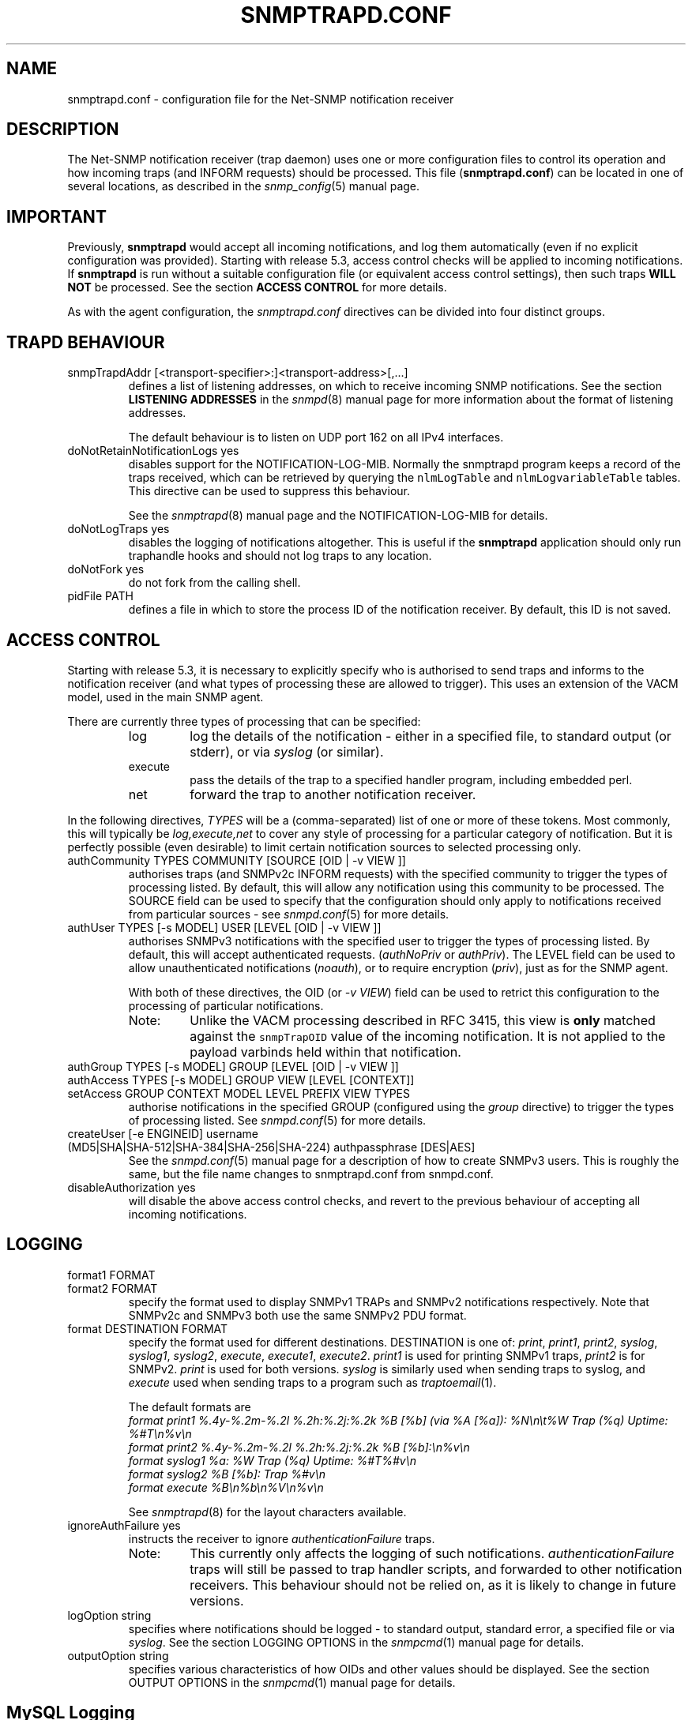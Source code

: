 .TH SNMPTRAPD.CONF 5 "13 Mar 2014" V5.9.4.pre2 "Net-SNMP"
.SH NAME
snmptrapd.conf - configuration file for the Net-SNMP notification receiver
.SH DESCRIPTION
The Net-SNMP notification receiver (trap daemon) uses one or more
configuration files to control its operation and how incoming traps
(and INFORM requests) should be processed.
This file (\fBsnmptrapd.conf\fR) can be located in
one of several locations, as described in the
.IR snmp_config (5)
manual page.
.SH IMPORTANT
Previously,
.B snmptrapd
would accept all incoming notifications, and log them automatically
(even if no explicit configuration was provided).
Starting with release 5.3, access control checks will be applied to
incoming notifications. If
.B snmptrapd
is run without a suitable configuration file (or equivalent access
control settings), then such traps \fBWILL NOT\fR
be processed.
See the section \fBACCESS CONTROL\fR for more details.
.PP
As with the agent configuration, the
.I snmptrapd.conf
directives can be divided into four distinct groups.
.SH TRAPD BEHAVIOUR
.IP "snmpTrapdAddr [<transport-specifier>:]<transport-address>[,...]"
defines a list of listening addresses, on which to receive
incoming SNMP notifications.
See the section 
.B LISTENING ADDRESSES
in the
.IR snmpd (8)
manual page for more information about the format of listening
addresses.
.IP
The default behaviour is to
listen on UDP port 162 on all IPv4 interfaces.
.IP "doNotRetainNotificationLogs yes"
disables support for the NOTIFICATION\-LOG\-MIB.
Normally the snmptrapd program keeps a record of the traps
received, which can be retrieved by querying
the \fCnlmLogTable\fR and \fCnlmLogvariableTable\fR tables.  
This directive can be used to suppress this behaviour.
.IP
See the 
.IR snmptrapd (8) 
manual page and the NOTIFICATION\-LOG\-MIB for details.
.IP "doNotLogTraps yes"
disables the logging of notifications altogether.
This is useful if the \fBsnmptrapd\fR application should
only run traphandle hooks and should not log traps to any location.
.IP "doNotFork yes"
do not fork from the calling shell.
.IP "pidFile PATH"
defines a file in which to store the process ID of the
notification receiver.  By default, this ID is not saved.
.SH ACCESS CONTROL
Starting with release 5.3, it is necessary to explicitly specify
who is authorised to send traps and informs to the notification
receiver (and what types of processing these are allowed to trigger).
This uses an extension of the VACM model, used in the main SNMP agent.
.PP
There are currently three types of processing that can be specified:
.RS
.IP "log"
log the details of the notification - either in a specified file,
to standard output (or stderr), or via \fIsyslog\fR (or similar).
.IP "execute"
pass the details of the trap to a specified handler program, including
embedded perl.
.IP "net"
forward the trap to another notification receiver.
.RE
.PP
In the following directives, \fITYPES\fR will be a (comma-separated)
list of one or more of these tokens.  Most commonly, this will
typically be \fIlog,execute,net\fR to cover any style of processing
for a particular category of notification. But it is perfectly
possible (even desirable) to limit certain notification sources to
selected processing only.
.IP "authCommunity   TYPES COMMUNITY  [SOURCE [OID | \-v VIEW ]]"
authorises traps (and SNMPv2c INFORM requests) with the specified
community to trigger the types of processing listed.
By default, this will allow any notification using this community
to be processed.  The SOURCE field can be used to specify that the
configuration should only apply to notifications received from
particular sources - see
.IR snmpd.conf (5)
for more details.
.IP "authUser   TYPES [\-s MODEL] USER  [LEVEL [OID | \-v VIEW ]]"
authorises SNMPv3 notifications with the specified
user to trigger the types of processing listed.
By default, this will accept authenticated requests.
(\fIauthNoPriv\fR or \fIauthPriv\fR). The LEVEL field can
be used to allow unauthenticated notifications (\fInoauth\fR),
or to require encryption (\fIpriv\fR), just as for the SNMP agent.
.IP
With both of these directives, the OID (or \fI\-v VIEW\fR) field
can be used to retrict this configuration to the processing of
particular notifications.
.RS
.IP "Note:"
Unlike the VACM processing described in RFC 3415, this view is
\fBonly\fR matched against the \fCsnmpTrapOID\fR value of the
incoming notification.  It is not applied to the payload varbinds
held within that notification.
.RE
.IP "authGroup  TYPES [\-s MODEL] GROUP  [LEVEL [OID | \-v VIEW ]]"
.IP "authAccess TYPES [\-s MODEL] GROUP VIEW  [LEVEL [CONTEXT]]"
.IP "setAccess GROUP CONTEXT MODEL LEVEL PREFIX VIEW TYPES"
authorise notifications in the specified GROUP
(configured using the \fIgroup\fR directive)
to trigger the types of processing listed.
See
.IR snmpd.conf (5)
for more details.
.IP "createUser [-e  ENGINEID] username (MD5|SHA|SHA-512|SHA-384|SHA-256|SHA-224) authpassphrase [DES|AES]"
See the 
.IR snmpd.conf (5)
manual page for a description of how to create SNMPv3 users.  This
is roughly the same, but the file name changes to snmptrapd.conf from
snmpd.conf.
.IP "disableAuthorization yes"
will disable the above access control checks, and revert to the
previous behaviour of accepting all incoming notifications.
.IP
.\" XXX - Explain why this is a Bad Idea
.\"
.SH LOGGING
.IP "format1 FORMAT"
.IP "format2 FORMAT"
specify the format used to display SNMPv1 TRAPs and SNMPv2
notifications respectively.  Note that SNMPv2c and SNMPv3
both use the same SNMPv2 PDU format.
.IP "format DESTINATION FORMAT"
specify the format used for different destinations.
DESTINATION is one of:
.IR print ", " print1 ", " print2 ", " 
.IR syslog ", " syslog1 ", " syslog2 ", " 
.IR execute ", " execute1 ", " execute2 .
.I print1
is used for printing SNMPv1 traps,
.I print2
is for SNMPv2.
.I print
is used for both versions.
.I syslog
is similarly used when sending traps to syslog, and
.I execute
used when sending traps to a program such as
.IR traptoemail (1).
.IP
The default formats are
.br
.I format print1 %.4y-%.2m-%.2l %.2h:%.2j:%.2k %B [%b] (via %A [%a]): %N\en\et%W Trap (%q) Uptime: %#T\en%v\en
.br
.I format print2 %.4y-%.2m-%.2l %.2h:%.2j:%.2k %B [%b]:\en%v\en
.br
.I format syslog1 %a: %W Trap (%q) Uptime: %#T%#v\en
.br
.I format syslog2 %B [%b]: Trap %#v\en
.br
.I format execute %B\en%b\en%V\en%v\en
.IP
See
.IR snmptrapd (8)
for the layout characters available.
.IP "ignoreAuthFailure yes"
instructs the receiver to ignore \fIauthenticationFailure\fR traps.
.RS
.IP Note:
This currently only affects the logging of such notifications.
\fIauthenticationFailure\fR traps will still be passed to trap
handler scripts, and forwarded to other notification receivers.
This behaviour should not be relied on, as it is likely
to change in future versions.
.RE
.IP "logOption string"
specifies where notifications should be logged - to standard
output, standard error, a specified file or via \fIsyslog\fR.
See the section LOGGING OPTIONS in the
.IR snmpcmd (1)
manual page for details.
.IP "outputOption string"
specifies various characteristics of how OIDs and other values
should be displayed.
See the section OUTPUT OPTIONS in the
.IR snmpcmd (1)
manual page for details.
.SH MySQL Logging
There are two configuration variables that work together to control
when queued traps are logged to the MySQL database. A non-zero
value must be specified for sqlSaveInterval to enable MySQL logging.
.RE
.IP "sqlMaxQueue max"
specifies the maximum number of traps to queue before a forced flush
to the MySQL database.
.RE
.IP "sqlSaveInterval seconds"
specified the number of seconds between periodic queue flushes.
A value of 0 for will disable MySQL logging.
.SH NOTIFICATION PROCESSING
As well as logging incoming notifications, they can also
be forwarded on to another notification receiver, or passed
to an external program for specialised processing.
.IP "traphandle OID|default PROGRAM [ARGS ...]"
invokes the specified program (with the given arguments) whenever a
notification is received that matches the OID token.  For SNMPv2c and
SNMPv3 notifications, this token will be compared against the
\fCsnmpTrapOID\fR value taken from the notification.  For SNMPv1 traps,
the generic and specific trap values and the enterprise OID will be
converted into the equivalent OID (following RFC 2576).
.IP
Typically, the OID token will be the name (or numeric OID) of a
NOTIFICATION-TYPE object, and the specified program will be invoked for
notifications that match this OID exactly.  However this token also
supports a simple form of wildcard suffixing.  By appending the character
\'*' to the OID token, the corresponding program will be invoked for any
notification based within subtree rooted at the specified OID.
For example, an OID token of \fC.1.3.6.1.4.1*\fP would match any enterprise
specific notification (including the specified OID itself).
An OID token of \fC.1.3.6.1.4.1.*\fP would would work in much the same way,
but would not match this exact OID - just notifications that lay strictly
below this root.
Note that this syntax does not support full regular expressions or
wildcards - an OID token of the form \fCoid.*.subids\fR is \fBnot\fC valid.
.IP
If the OID field is the token \fIdefault\fR then the program will be
invoked for any notification not matching another (OID specific)
\fItraphandle\fR entry.
.PP
Details of the notification are fed to the program via its standard input.
Note that this will always use the SNMPv2-style notification format, with
SNMPv1 traps being converted as per RFC 2576, before being passed to the
program.
The input format is, if you use the default set by
the "format execute %B\en%b\en%V\en%v\en", one entry per line:
.RS
.IP HOSTNAME
The name of the host that sent the notification, as determined by
.IR gethostbyaddr (3).
.br
.IP ADDRESS
The transport address, like
.br
"[UDP: [172.16.10.12]:23456->[10.150.0.8]]"
.\"
.\" XXX - What about non-IPv4 transports?
.\"
.IP VARBINDS
A list of variable bindings describing the contents of the notification,
one per line.  The first token on each line (up until a space) is the
OID of the varind, and the remainder of the line is its value.
The format of both of these are controlled by the \fIoutputOption\fR
directive (or similar configuration).
.IP
The first OID should always be \fCSNMPv2\-MIB::sysUpTime.0\fR,
and the second should be \fCSNMPv2\-MIB::snmpTrapOID.0\fR.
The remaining lines will contain the payload varbind list.
For SNMPv1 traps, the final OID will be \fCSNMPv2\-MIB::snmpTrapEnterprise.0\fR.
.br
.IP Example:
A \fBtraptoemail\fR script has been included in the Net-SNMP package that
can be used within a \fItraphandle\fR directive:
.br
.RS
.P
traphandle default /usr/bin/perl /opt/homebrew/Cellar/net-snmp/5.9.4/bin/traptoemail \-s mysmtp.somewhere.com \-f admin@somewhere.com me@somewhere.com
.RE
.RE
.IP "forward OID|default DESTINATION"
forwards notifications that match the specified OID
to another receiver listening on DESTINATION.
The interpretation of OID (and \fIdefault\fR) is the same
as for the \fItraphandle\fR directive).
.IP
See the section 
.B LISTENING ADDRESSES
in the
.IR snmpd (8)
manual page for more information about the format of listening
addresses.
.RE
.P
addForwarderInfo 1|yes|true|0|no|false
.IP
Each time a trap is forwarded, add an OID with the IP address of the system
from which the trap has been received. The following OID is
added: .1.3.6.1.6.3.18.1.3.x (SNMP-COMMUNITY-MIB::snmpTrapAddress.x) where
x is the lowest index >= 0 that does not yet occur in the trap payload. The end
recipient (i.e. the monitoring system) can determine the IPv4 address of the
original sender by looking for the varbind with OID snmpTrapAddress.0. If that
OID is not populated it means that the trap has been sent directly or in other
words that it has not been forwarded.
.SH NOTES
.IP o
The daemon blocks while executing the \fItraphandle\fR commands.
(This should
be fixed in the future with an appropriate signal catch and wait()
combination).
.IP o
All directives listed with a value of "yes" actually accept a range
of boolean values.  These will accept any of \fI1\fR, \fIyes\fR or
\fItrue\fR to enable the corresponding behaviour, 
or any of \fI0\fR, \fIno\fR or \fIfalse\fR to disable it.
The default in each case is for the feature to be turned off, so these
directives are typically only used to enable the appropriate behaviour.
.SH FILES
/opt/homebrew/Cellar/net-snmp/5.9.4/etc/snmp/snmptrapd.conf
.SH "SEE ALSO"
snmp_config(5), snmptrapd(8), syslog(8), traptoemail(1), variables(5), netsnmp_config_api(3).

